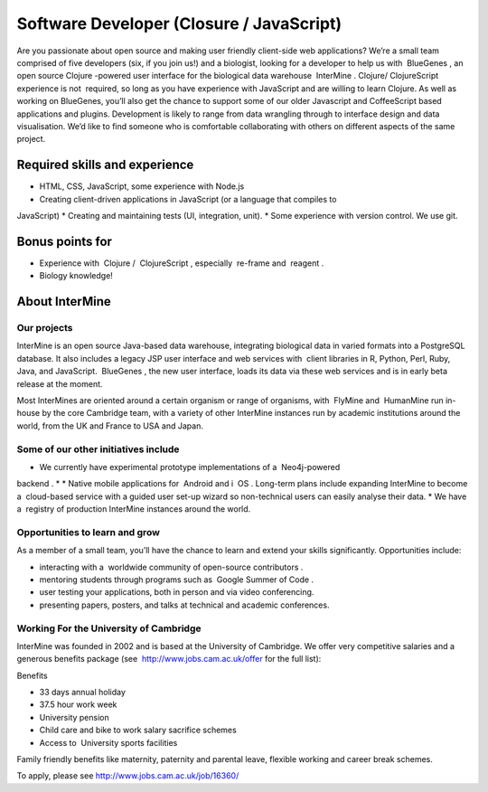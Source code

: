 Software Developer (Closure / JavaScript)
=================================================

Are you passionate about open source and making user friendly client-side web
applications? We’re a small team comprised of five developers (six, if you join us!) and a
biologist, looking for a developer to help us with ​ BlueGenes​ , an open source
Clojure​ -powered user interface for the biological data warehouse ​ InterMine​ .
Clojure/​ ClojureScript​ experience is​ not ​ required, so long as you have experience with
JavaScript and are willing to learn Clojure.
As well as working on BlueGenes, you’ll also get the chance to support some of our older
Javascript and CoffeeScript based applications and plugins. Development is likely to range
from data wrangling through to interface design and data visualisation. We’d like to find
someone who is comfortable collaborating with others on different aspects of the same
project.

Required skills and experience
------------------------------------

* HTML, CSS, JavaScript, some experience with Node.js
* Creating client-driven applications in JavaScript (or a language that compiles to
JavaScript)
* Creating and maintaining tests (UI, integration, unit).
* Some experience with version control. We use git.

Bonus points for
--------------------------

* Experience with ​ Clojure​ / ​ ClojureScript​ , especially ​ re-frame​ and ​ reagent​ .
* Biology knowledge!


About InterMine
--------------------------

Our projects
~~~~~~~~~~~~~~~~

InterMine​ is an open source Java-based data warehouse, integrating biological data in
varied formats into a PostgreSQL database. It also includes a legacy JSP user interface and
web services​ with ​ client libraries​ in R, Python, Perl, Ruby, Java, and JavaScript. ​ BlueGenes​ ,
the new user interface, loads its data via these web services and is in early beta release at
the moment.

Most InterMines are oriented around a certain organism or range of organisms, with ​ FlyMine
and ​ HumanMine​ run in-house by the core Cambridge team, with a variety of other InterMine
instances run by academic institutions around the world, from the UK and France to USA
and Japan.

Some of our other initiatives include
~~~~~~~~~~~~~~~~~~~~~~~~~~~~~~~~~~~~~~~~~~~~~~~~~~~~~~~~~~~~~~~~

* We currently have experimental prototype implementations of a ​ Neo4j-powered
backend​ .
* * Native mobile applications for ​ Android​ and i ​ OS​ .
Long-term plans include expanding InterMine to become a ​ cloud-based service​ with
a guided user set-up wizard so non-technical users can easily analyse their data.
* We have a ​ registry of production InterMine instances​ around the world.


Opportunities to learn and grow
~~~~~~~~~~~~~~~~~~~~~~~~~~~~~~~~~~~~

As a member of a small team, you’ll have the chance to learn and extend your skills
significantly. Opportunities include:

* interacting with a ​ worldwide community of open-source contributors​ .
* mentoring students through programs such as ​ Google Summer of Code​ .
* user testing your applications, both in person and via video conferencing.
* presenting papers, posters, and talks at technical and academic conferences.

Working For the University of Cambridge
~~~~~~~~~~~~~~~~~~~~~~~~~~~~~~~~~~~~~~~~~~~~~~~~~~~~~~~~~~~~~~~~~~~~~~~~

InterMine was founded in 2002 and is based at the University of Cambridge. We offer very
competitive salaries and a generous benefits package (see ​ http://www.jobs.cam.ac.uk/offer
for the full list):

Benefits

* 33 days annual holiday
* 37.5 hour work week
* University pension
* Child care and bike to work salary sacrifice schemes
* Access to ​ University sports facilities
Family friendly benefits​ like maternity, paternity and parental leave, flexible working
and career break schemes.

To apply, please see http://www.jobs.cam.ac.uk/job/16360/
